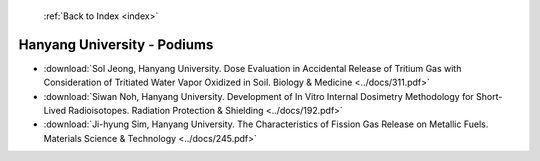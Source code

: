  :ref:`Back to Index <index>`

Hanyang University - Podiums
----------------------------

* :download:`Sol Jeong, Hanyang University. Dose Evaluation in Accidental Release of Tritium Gas with Consideration of Tritiated Water Vapor Oxidized in Soil. Biology & Medicine <../docs/311.pdf>`
* :download:`Siwan Noh, Hanyang University. Development of In Vitro Internal Dosimetry Methodology for Short-Lived Radioisotopes. Radiation Protection & Shielding <../docs/192.pdf>`
* :download:`Ji-hyung Sim, Hanyang University. The Characteristics of Fission Gas Release on Metallic Fuels. Materials Science & Technology <../docs/245.pdf>`
